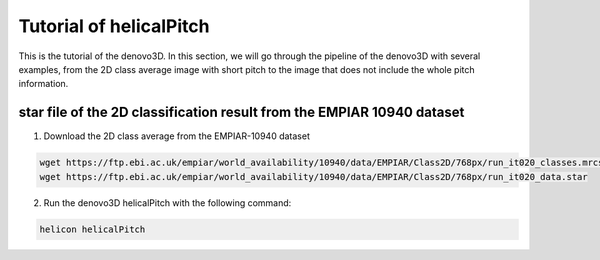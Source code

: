 Tutorial of helicalPitch
=====

This is the tutorial of the denovo3D. In this section, we will go through the pipeline of the denovo3D with several examples, 
from the 2D class average image with short pitch to the image that does not include the whole pitch information. 


.. _BasicDatasethelicalPitch:

star file of the 2D classification result from the EMPIAR 10940 dataset
------------

1. Download the 2D class average from the EMPIAR-10940 dataset

.. code-block:: bash
    
    wget https://ftp.ebi.ac.uk/empiar/world_availability/10940/data/EMPIAR/Class2D/768px/run_it020_classes.mrcs
    wget https://ftp.ebi.ac.uk/empiar/world_availability/10940/data/EMPIAR/Class2D/768px/run_it020_data.star

2. Run the denovo3D helicalPitch with the following command:

.. code-block:: bash
    
    helicon helicalPitch

